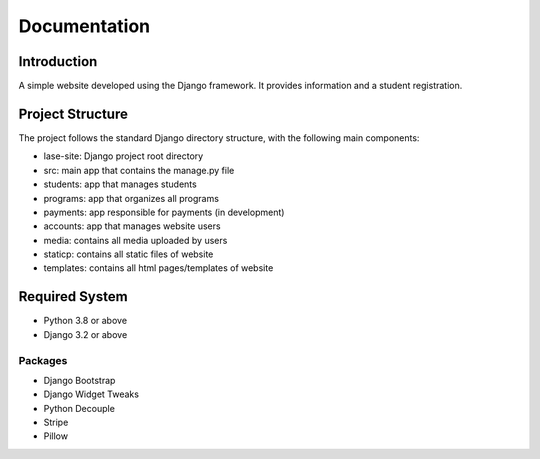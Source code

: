=============
Documentation
=============

Introduction
============

A simple website developed using the Django framework.
It provides information and a student registration.

Project Structure
=================

The project follows the standard Django directory structure, with the following main components:

* lase-site: Django project root directory
* src: main app that contains the manage.py file
* students: app that manages students
* programs: app that organizes all programs
* payments: app responsible for payments (in development)
* accounts: app that manages website users
* media: contains all media uploaded by users
* staticp: contains all static files of website
* templates: contains all html pages/templates of website

Required System
===============

* Python 3.8 or above
* Django 3.2 or above

Packages
---------
- Django Bootstrap
- Django Widget Tweaks
- Python Decouple
- Stripe
- Pillow
